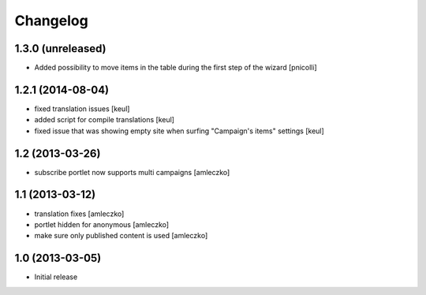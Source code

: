 Changelog
=========

1.3.0 (unreleased)
------------------

- Added possibility to move items in the table during
  the first step of the wizard [pnicolli]


1.2.1 (2014-08-04)
------------------

- fixed translation issues [keul]
- added script for compile translations [keul]
- fixed issue that was showing empty site when surfing
  "Campaign's items" settings [keul]


1.2 (2013-03-26)
----------------

- subscribe portlet now supports multi campaigns [amleczko]


1.1 (2013-03-12)
----------------

- translation fixes [amleczko]
- portlet hidden for anonymous [amleczko]
- make sure only published content is used [amleczko]


1.0 (2013-03-05)
----------------

- Initial release
